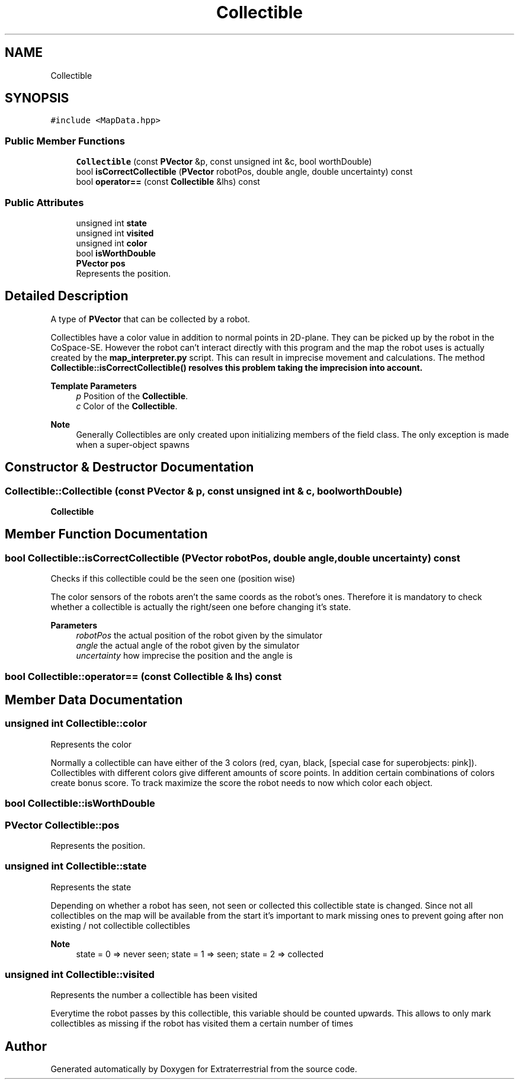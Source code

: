 .TH "Collectible" 3 "Mon Apr 5 2021" "Extraterrestrial" \" -*- nroff -*-
.ad l
.nh
.SH NAME
Collectible
.SH SYNOPSIS
.br
.PP
.PP
\fC#include <MapData\&.hpp>\fP
.SS "Public Member Functions"

.in +1c
.ti -1c
.RI "\fBCollectible\fP (const \fBPVector\fP &p, const unsigned int &c, bool worthDouble)"
.br
.ti -1c
.RI "bool \fBisCorrectCollectible\fP (\fBPVector\fP robotPos, double angle, double uncertainty) const"
.br
.ti -1c
.RI "bool \fBoperator==\fP (const \fBCollectible\fP &lhs) const"
.br
.in -1c
.SS "Public Attributes"

.in +1c
.ti -1c
.RI "unsigned int \fBstate\fP"
.br
.ti -1c
.RI "unsigned int \fBvisited\fP"
.br
.ti -1c
.RI "unsigned int \fBcolor\fP"
.br
.ti -1c
.RI "bool \fBisWorthDouble\fP"
.br
.ti -1c
.RI "\fBPVector\fP \fBpos\fP"
.br
.RI "Represents the position\&. "
.in -1c
.SH "Detailed Description"
.PP 
A type of \fBPVector\fP that can be collected by a robot\&.
.PP
Collectibles have a color value in addition to normal points in 2D-plane\&. They can be picked up by the robot in the CoSpace-SE\&. However the robot can't interact directly with this program and the map the robot uses is actually created by the \fBmap_interpreter\&.py\fP script\&. This can result in imprecise movement and calculations\&. The method \fB\fBCollectible::isCorrectCollectible()\fP\fP resolves this problem taking the imprecision into account\&.
.PP
\fBTemplate Parameters\fP
.RS 4
\fIp\fP Position of the \fBCollectible\fP\&. 
.br
\fIc\fP Color of the \fBCollectible\fP\&.
.RE
.PP
\fBNote\fP
.RS 4
Generally Collectibles are only created upon initializing members of the field class\&. The only exception is made when a super-object spawns 
.RE
.PP

.SH "Constructor & Destructor Documentation"
.PP 
.SS "Collectible::Collectible (const \fBPVector\fP & p, const unsigned int & c, bool worthDouble)"

.PP
 \fBCollectible\fP 
.br
 
.PP
 
.SH "Member Function Documentation"
.PP 
.SS "bool Collectible::isCorrectCollectible (\fBPVector\fP robotPos, double angle, double uncertainty) const"
Checks if this collectible could be the seen one (position wise)
.PP
The color sensors of the robots aren't the same coords as the robot's ones\&. Therefore it is mandatory to check whether a collectible is actually the right/seen one before changing it's state\&.
.PP
\fBParameters\fP
.RS 4
\fIrobotPos\fP the actual position of the robot given by the simulator 
.br
\fIangle\fP the actual angle of the robot given by the simulator 
.br
\fIuncertainty\fP how imprecise the position and the angle is 
.RE
.PP

.SS "bool Collectible::operator== (const \fBCollectible\fP & lhs) const"

.SH "Member Data Documentation"
.PP 
.SS "unsigned int Collectible::color"
Represents the color
.PP
Normally a collectible can have either of the 3 colors (red, cyan, black, [special case for superobjects: pink])\&. Collectibles with different colors give different amounts of score points\&. In addition certain combinations of colors create bonus score\&. To track maximize the score the robot needs to now which color each object\&. 
.SS "bool Collectible::isWorthDouble"

.SS "\fBPVector\fP Collectible::pos"

.PP
Represents the position\&. 
.SS "unsigned int Collectible::state"
Represents the state
.PP
Depending on whether a robot has seen, not seen or collected this collectible state is changed\&. Since not all collectibles on the map will be available from the start it's important to mark missing ones to prevent going after non existing / not collectible collectibles
.PP
\fBNote\fP
.RS 4
state = 0 => never seen; state = 1 => seen; state = 2 => collected 
.RE
.PP

.SS "unsigned int Collectible::visited"
Represents the number a collectible has been visited
.PP
Everytime the robot passes by this collectible, this variable should be counted upwards\&. This allows to only mark collectibles as missing if the robot has visited them a certain number of times 

.SH "Author"
.PP 
Generated automatically by Doxygen for Extraterrestrial from the source code\&.
